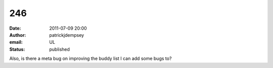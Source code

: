 246
###
:date: 2011-07-09 20:00
:author: patrickjdempsey
:email: UL
:status: published

Also, is there a meta bug on improving the buddy list I can add some bugs to?
